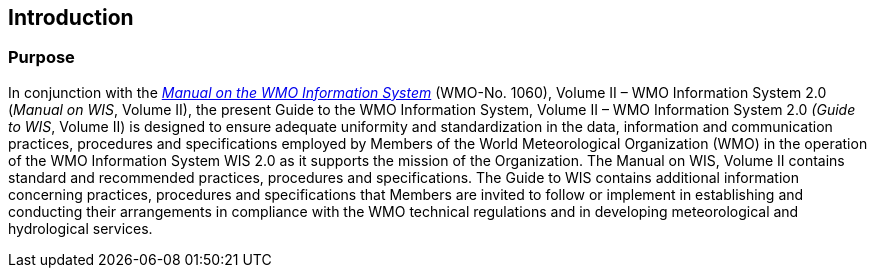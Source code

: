 :sectnums!:
== Introduction
=== Purpose

In conjunction with the https://library.wmo.int/idurl/4/68731[_Manual on the WMO Information System_] (WMO-No. 1060), Volume II – WMO Information System 2.0 (_Manual on WIS_, Volume II), the present Guide to the WMO Information System, Volume II – WMO Information System 2.0 _(Guide to WIS_, Volume II) is designed to ensure adequate uniformity and standardization in the data, information and communication practices, procedures and specifications employed by Members of the World Meteorological Organization (WMO) in the operation of the WMO Information System WIS 2.0 as it supports the mission of the Organization. The Manual on WIS, Volume II contains standard and recommended practices, procedures and specifications. The Guide to WIS contains additional information concerning practices, procedures and specifications that Members are invited to follow or implement in establishing and conducting their arrangements in compliance with the WMO technical regulations and in developing meteorological and hydrological services.

:sectnums:

